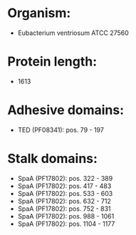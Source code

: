 * Organism:
- Eubacterium ventriosum ATCC 27560
* Protein length:
- 1613
* Adhesive domains:
- TED (PF08341): pos. 79 - 197
* Stalk domains:
- SpaA (PF17802): pos. 322 - 389
- SpaA (PF17802): pos. 417 - 483
- SpaA (PF17802): pos. 533 - 603
- SpaA (PF17802): pos. 632 - 712
- SpaA (PF17802): pos. 752 - 831
- SpaA (PF17802): pos. 988 - 1061
- SpaA (PF17802): pos. 1104 - 1177

